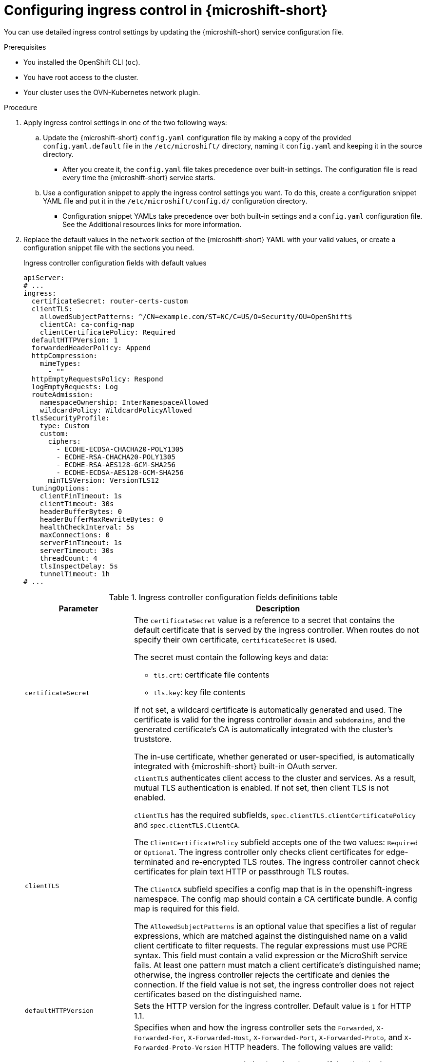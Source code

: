 
// Module included in the following assemblies:
//
// * microshift_configuring/microshift-ingress-controller.adoc

:_mod-docs-content-type: PROCEDURE
[id="microshift-ingress-control-config_{context}"]
= Configuring ingress control in {microshift-short}

You can use detailed ingress control settings by updating the {microshift-short} service configuration file.

.Prerequisites

* You installed the OpenShift CLI (`oc`).
* You have root access to the cluster.
* Your cluster uses the OVN-Kubernetes network plugin.

.Procedure

. Apply ingress control settings in one of the two following ways:

.. Update the {microshift-short} `config.yaml` configuration file by making a copy of the provided `config.yaml.default` file in the `/etc/microshift/` directory, naming it `config.yaml` and keeping it in the source directory.
* After you create it, the `config.yaml` file takes precedence over built-in settings. The configuration file is read every time the {microshift-short} service starts.

.. Use a configuration snippet to apply the ingress control settings you want. To do this, create a configuration snippet YAML file and put it in the `/etc/microshift/config.d/` configuration directory.
* Configuration snippet YAMLs take precedence over both built-in settings and a `config.yaml` configuration file. See the Additional resources links for more information.

. Replace the default values in the `network` section of the {microshift-short} YAML with your valid values, or create a configuration snippet file with the sections you need.
+
.Ingress controller configuration fields with default values
[source,yaml]
----
apiServer:
# ...
ingress:
  certificateSecret: router-certs-custom
  clientTLS:
    allowedSubjectPatterns: ^/CN=example.com/ST=NC/C=US/O=Security/OU=OpenShift$
    clientCA: ca-config-map
    clientCertificatePolicy: Required
  defaultHTTPVersion: 1
  forwardedHeaderPolicy: Append
  httpCompression:
    mimeTypes:
      - ""
  httpEmptyRequestsPolicy: Respond
  logEmptyRequests: Log
  routeAdmission:
    namespaceOwnership: InterNamespaceAllowed
    wildcardPolicy: WildcardPolicyAllowed
  tlsSecurityProfile:
    type: Custom
    custom:
      ciphers:
        - ECDHE-ECDSA-CHACHA20-POLY1305
        - ECDHE-RSA-CHACHA20-POLY1305
        - ECDHE-RSA-AES128-GCM-SHA256
        - ECDHE-ECDSA-AES128-GCM-SHA256
      minTLSVersion: VersionTLS12
  tuningOptions:
    clientFinTimeout: 1s
    clientTimeout: 30s
    headerBufferBytes: 0
    headerBufferMaxRewriteBytes: 0
    healthCheckInterval: 5s
    maxConnections: 0
    serverFinTimeout: 1s
    serverTimeout: 30s
    threadCount: 4
    tlsInspectDelay: 5s
    tunnelTimeout: 1h
# ...
----
+
.Ingress controller configuration fields definitions table
[cols="3a,8a",options="header"]
|===
|Parameter |Description

|`certificateSecret`
|The `certificateSecret` value is a reference to a secret that contains the default certificate that is served by the ingress controller. When routes do not specify their own certificate, `certificateSecret` is used.

The secret must contain the following keys and data:

* `tls.crt`: certificate file contents
* `tls.key`: key file contents

If not set, a wildcard certificate is automatically generated and used. The certificate is valid for the ingress controller `domain` and `subdomains`, and the generated certificate's CA is automatically integrated with the cluster's truststore.

The in-use certificate, whether generated or user-specified, is automatically integrated with {microshift-short} built-in OAuth server.

|`clientTLS`
|`clientTLS` authenticates client access to the cluster and services. As a result, mutual TLS authentication is enabled. If not set, then client TLS is not enabled.

`clientTLS` has the required subfields, `spec.clientTLS.clientCertificatePolicy` and `spec.clientTLS.ClientCA`.

The `ClientCertificatePolicy` subfield accepts one of the two values: `Required` or `Optional`. The ingress controller only checks client certificates for edge-terminated and re-encrypted TLS routes. The ingress controller cannot check certificates for plain text HTTP or passthrough TLS routes.

The `ClientCA` subfield specifies a config map that is in the openshift-ingress namespace. The config map should contain a CA certificate bundle. A config map is required for this field.

The `AllowedSubjectPatterns` is an optional value that specifies a list of regular expressions, which are matched against the distinguished name on a valid client certificate to filter requests. The regular expressions must use PCRE syntax. This field must contain a valid expression or the MicroShift service fails. At least one pattern must match a client certificate's distinguished name; otherwise, the ingress controller rejects the certificate and denies the connection. If the field value is not set, the ingress controller does not reject certificates based on the distinguished name.

|`defaultHTTPVersion`
|Sets the HTTP version for the ingress controller. Default value is `1` for HTTP 1.1.
//Q: do we need to configure a load balancer for 2 and 3?

|`forwardedHeaderPolicy`
|Specifies when and how the ingress controller sets the `Forwarded`, `X-Forwarded-For`, `X-Forwarded-Host`, `X-Forwarded-Port`, `X-Forwarded-Proto`, and `X-Forwarded-Proto-Version` HTTP headers. The following values are valid:

* `Append`, preserves any existing headers by specifying that the ingress controller appends them.
* `Replace`, removes any existing headers by specifying that the ingress controller sets the headers.
* `IfNone` sets the headers set by specifying that the ingress controller sets the headers if they are not already set.
* `Never`, preserves any existing headers by specifying that the ingress controller never sets the headers.

|`httpCompression`
|Defines the policy for HTTP traffic compression.

* `httpCompressionmimeTypes` defines a list of MIME types to which compression should be applied. For example, `text/css; charset=utf-8`, `text/html`, `text/*`, `image/svg+xml`, `application/octet-stream`, `X-custom/customsub`, using the format pattern, `type/subtype; [;attribute=value]`. The `types` are: application, image, message, multipart, text, video, or a custom type prefaced by `X-`. To see the full notation for MIME types and subtypes, see link:https://datatracker.ietf.org/doc/html/rfc1341#page-7[RFC1341] (IETF Datatracker documentation).

|`httpEmptyRequestsPolicy`
|`httpEmptyRequestsPolicy` describes how HTTP connections are handled if the connection times out before a request is received. Allowed values for this field are `Respond` and `Ignore`. The default value is `Respond`. 

The `httpEmptyRequestsPolicy` type accepts either one of two values:

* `Respond`: If the field is set to `Respond`, the ingress controller sends an HTTP `400` or `408` response, logs the connection if access logging is enabled, and counts the connection in the appropriate metrics.

* `Ignore`: Setting the option to `Ignore` adds the `http-ignore-probes` parameter in the `HAproxy` configuration. If the field is set to `Ignore`, the ingress controller closes the connection without sending a response, then logs the connection, or incrementing metrics.

These connections come from load-balancer health probes or preconnects and can be safely ignored. However, these requests can be caused by network errors, so setting this field to `Ignore` can impede detection or diagnosis of problems. These requests can be caused by port scans, in which case logging empty requests can aid in detecting intrusion attempts.

|`logEmptyRequests`
|`logEmptyRequests` specifies connections for which no request is received and logged. These empty requests come from load balancer health probes or web browser speculative connections (preconnect) and logging these requests can be undesirable. However, these requests can be caused by network errors, in which case logging empty requests can be useful for diagnosing the errors. These requests can be caused by port scans, and logging empty requests can aid in detecting intrusion attempts. Allowed values for this field are `Log` and `Ignore`. The default is `Log`.

The `LoggingPolicy` type accepts either one of two values:

* `Log`: Setting this value to `Log` indicates that an event should be logged.
* `Ignore`: Setting this value to `Ignore` sets the `dontlognull` option in the HAproxy configuration.

|`routeAdmission`
|`routeAdmission` defines a policy for handling new route claims, such as allowing or denying claims across namespaces.

`namespaceOwnership` describes how hostname claims across namespaces should be handled. The default is `InterNamespaceAllowed`.

* `Strict`: does not allow routes to claim the same hostname across namespaces.
* `InterNamespaceAllowed`: allows routes to claim different paths of the same hostname across namespaces.

`wildcardPolicy` describes how routes with wildcard policies are handled by the ingress controller.

* `WildcardsDisallowed`: Indicates only routes with a wildcard policy of `None` are admitted by the ingress controller. Updating `wildcardPolicy` from `WildcardsAllowed` to `WildcardsDisallowed` causes admitted routes with a wildcard policy of `Subdomain` to stop working. These routes must be recreated to a wildcard policy of `None` to be readmitted by the ingress The default value can change in future releases.
|`tlsSecurityProfile`
|`tlsSecurityProfile` specifies settings for TLS connections for Ingress Controllers.

If not set, the default value is based on the `apiservers.config.openshift.io/cluster` resource.

`Intermediate` is the default setting.

The minimum TLS version for ingress controllers is `1.1`. The maximum TLS version is `1.3`.

[NOTE]
====
Ciphers and the minimum TLS version of the configured security profile are reflected in the `TLSProfile` status.
====

[IMPORTANT]
====
The TLS `1.0` version of an `Old` or `Custom` profile is automatically converted to `1.1` by the ingress controller.
====

|`tuningOptions`
|`tuningOptions` specifies options for tuning the performance of ingress controller pods.

* `clientFinTimeout` specifies how long a connection is held open while waiting for the client response to the server closing the connection. The default timeout is `1s`.

* `clientTimeout` specifies how long a connection is held open while waiting for a client response. The default timeout is `30s`.

* `headerBufferBytes` specifies how much memory is reserved, in bytes, for ingress controller connection sessions. This value must be at least `16384` if HTTP/2 is enabled for the ingress controller. If not set, the default value is `32768` bytes.
+
[IMPORTANT]
====
Setting this field not recommended because `headerBufferMaxRewriteBytes` parameter values that are too small can break the ingress controller. Conversely, values for `headerBufferMaxRewriteBytes` that are too large could cause the ingress controller to use significantly more memory than necessary.
====

* `headerBufferMaxRewriteBytes` specifies how much memory should be reserved, in bytes, from `headerBufferBytes` for HTTP header rewriting and appending for ingress controller connection sessions. The minimum value for `headerBufferMaxRewriteBytes` is `4096`. `headerBufferBytes` must be greater than the `headerBufferMaxRewriteBytes` value for incoming HTTP requests. If not set, the default value is `8192` bytes.
+
[IMPORTANT]
====
Setting this field is not recommended because `headerBufferMaxRewriteBytes` values that are too small can break the ingress controller and `headerBufferMaxRewriteBytes` that are too large could cause the ingress controller to use significantly more memory than necessary.
====

* `healthCheckInterval` specifies how long the router waits between health checks. The default is `5s`.

* `serverFinTimeout` specifies how long a connection is held open while waiting for the server response to the client that is closing the connection. The default timeout is `1s`.

* `serverTimeout` specifies how long a connection is held open while waiting for a server response. The default timeout is `30s`.

* `threadCount` specifies the number of threads to create per HAProxy process. Creating more threads allows each ingress controller pod to handle more connections, at the cost of more system resources being used. `HAProxy` supports up to `64` threads. If this field is empty, the ingress controller uses the default value of `4` threads.
+
[IMPORTANT]
====
Setting this field is not recommended because increasing the number of `HAProxy` threads allows ingress controller pods to use more CPU time under load, and prevent other pods from receiving the CPU resources they need to perform. Reducing the number of threads can cause the ingress controller to perform poorly.
====

* `tlsInspectDelay` specifies how long the router can hold data to find a matching route. Setting this value too short can cause the router to fall back to the default certificate for edge-terminated, re-encrypted, or passthrough routes, even when using a better-matched certificate. The default inspect delay is `5s`.

* `tunnelTimeout` specifies how long a tunnel connection, including websockets, remains open while the tunnel is idle. The default timeout is `1h`.

* `maxConnections` specifies the maximum number of simultaneous connections that can be established per HAProxy process. Increasing this value allows each ingress controller pod to handle more connections at the cost of additional system resources. Permitted values are `0`, `-1`, any value within the range `2000` and `2000000`, or the field can be left empty. 

** If this field is left empty or has the value `0`, the ingress controller uses the default value of `50000`. This value is subject to change in future releases. 

** If the field has the value of `-1`, then HAProxy dynamically computes a maximum value based on the available `ulimits` in the running container. This process results in a large computed value that incurs significant memory usage compared to the current default value of `50000`. 

** If the field has a value that is greater than the current operating system limit, the `HAProxy` processes do not start. 

** If you choose a discrete value and the router pod is migrated to a new node, it is possible that the new node does not have an identical `ulimit` configured. In such cases, the pod fails to start. 

** If you have nodes with different `ulimits` configured, and you choose a discrete value, it is recommended to use the value of `-1` for this field so that the maximum number of connections is calculated at runtime. 

** 

|===

. Complete any other configurations you require, then start or restart {microshift-short} by running one the following commands:
+
[source,terminal]
----
$ sudo systemctl start microshift
----
+
[source,terminal]
----
$ sudo systemctl restart microshift
----

.Verification

After making ingress configuration changes and restarting {microshift-short}, you can check the age of the router pod to ensure that changes have been applied.

* To check the status of the router pod, run the following command:
+
[source,terminal]
----
$ oc get pods -n openshift-ingress
----
+
.Example output
+
[source,terminal]
----
NAME                              READY   STATUS    RESTARTS   AGE
router-default-8649b5bf65-w29cn   1/1     Running   0          6m10s
----
